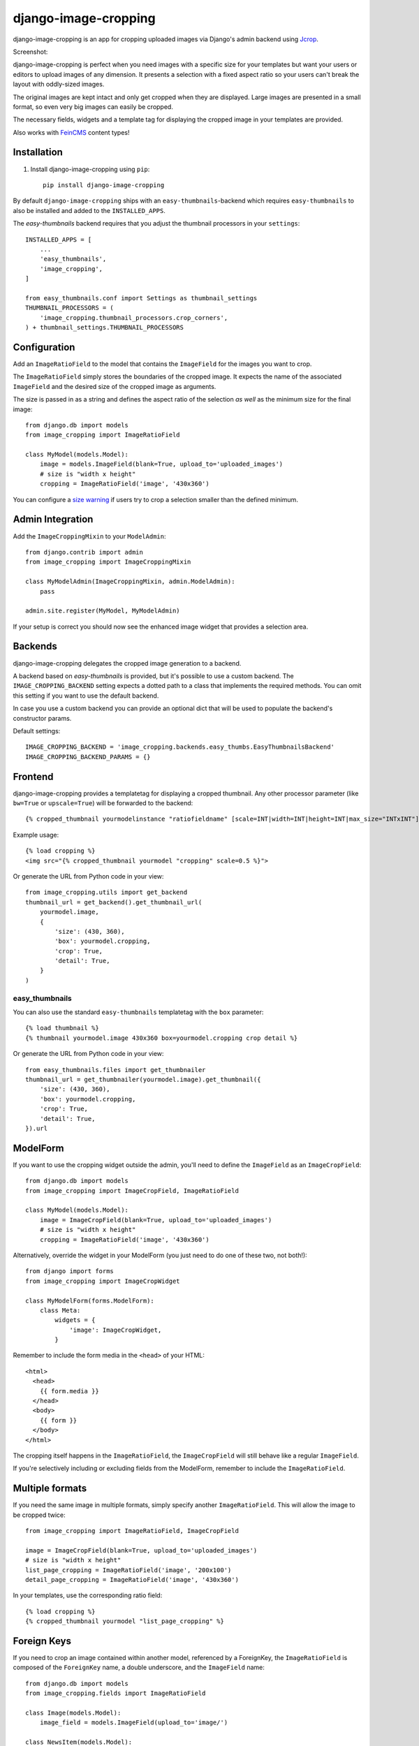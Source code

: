 =====================
django-image-cropping
=====================

.. image:: https://img.shields.io/pypi/v/django-image-cropping.svg
    :target: https://pypi.python.org/pypi/django-image-cropping

.. image:: https://travis-ci.org/jonasundderwolf/django-image-cropping.png?branch=master
    :target: http://travis-ci.org/jonasundderwolf/django-image-cropping
    :alt: Build Status

.. image:: https://img.shields.io/pypi/pyversions/django-image-cropping.svg
    :target: https://pypi.python.org/pypi/django-image-cropping

.. image:: https://img.shields.io/pypi/djversions/django-image-cropping
    :alt: PyPI - Django Version
    :target: https://pypi.python.org/pypi/django-image-cropping

django-image-cropping is an app for cropping uploaded images via Django's admin backend using `Jcrop
<https://github.com/tapmodo/Jcrop>`_.

Screenshot:

.. image:: docs/django_image_cropping_example.png
    :alt: Screenshot of the cropping

django-image-cropping is perfect when you need images with a specific size for your templates but want your
users or editors to upload images of any dimension. It presents a selection with a fixed aspect ratio so your users
can't break the layout with oddly-sized images.

The original images are kept intact and only get cropped when they are displayed.
Large images are presented in a small format, so even very big images can easily be cropped.

The necessary fields, widgets and a template tag for displaying the
cropped image in your templates are provided.

Also works with `FeinCMS <https://github.com/feincms/feincms>`_ content types!

Installation
============

#. Install django-image-cropping using ``pip``::

    pip install django-image-cropping

By default ``django-image-cropping`` ships with an ``easy-thumbnails``-backend which requires ``easy-thumbnails`` to also be installed
and added to the ``INSTALLED_APPS``.

The `easy-thumbnails` backend requires that you adjust the thumbnail processors in your ``settings``::

    INSTALLED_APPS = [
        ...
        'easy_thumbnails',
        'image_cropping',
    ]

    from easy_thumbnails.conf import Settings as thumbnail_settings
    THUMBNAIL_PROCESSORS = (
        'image_cropping.thumbnail_processors.crop_corners',
    ) + thumbnail_settings.THUMBNAIL_PROCESSORS


Configuration
=============

Add an ``ImageRatioField`` to the model that contains the ``ImageField`` for the images you want to crop.

The ``ImageRatioField`` simply stores the boundaries of the cropped image.
It expects the name of the associated ``ImageField`` and the desired size of the cropped image as arguments.

The size is passed in as a string and defines the aspect ratio of the selection *as well* as the minimum
size for the final image::

    from django.db import models
    from image_cropping import ImageRatioField

    class MyModel(models.Model):
        image = models.ImageField(blank=True, upload_to='uploaded_images')
        # size is "width x height"
        cropping = ImageRatioField('image', '430x360')

You can configure a `size warning`_ if users try to crop a selection smaller than the defined minimum.

Admin Integration
=================

Add the ``ImageCroppingMixin`` to your ``ModelAdmin``::

    from django.contrib import admin
    from image_cropping import ImageCroppingMixin

    class MyModelAdmin(ImageCroppingMixin, admin.ModelAdmin):
        pass

    admin.site.register(MyModel, MyModelAdmin)

If your setup is correct you should now see the enhanced image widget that provides a selection
area.


Backends
========

django-image-cropping delegates the cropped image generation to a backend.

A backend based on `easy-thumbnails` is provided, but it's possible to use a custom backend.
The ``IMAGE_CROPPING_BACKEND`` setting expects a dotted path to a class that implements the required methods.
You can omit this setting if you want to use the default backend.

In case you use a custom backend you can provide an optional dict that will be used to populate the backend's
constructor params.

Default settings::

    IMAGE_CROPPING_BACKEND = 'image_cropping.backends.easy_thumbs.EasyThumbnailsBackend'
    IMAGE_CROPPING_BACKEND_PARAMS = {}


Frontend
========

django-image-cropping provides a templatetag for displaying a cropped thumbnail.
Any other processor parameter (like ``bw=True`` or ``upscale=True``) will be forwarded to the backend::

    {% cropped_thumbnail yourmodelinstance "ratiofieldname" [scale=INT|width=INT|height=INT|max_size="INTxINT"] %}

Example usage::

    {% load cropping %}
    <img src="{% cropped_thumbnail yourmodel "cropping" scale=0.5 %}">

Or generate the URL from Python code in your view::

    from image_cropping.utils import get_backend
    thumbnail_url = get_backend().get_thumbnail_url(
        yourmodel.image,
        {
            'size': (430, 360),
            'box': yourmodel.cropping,
            'crop': True,
            'detail': True,
        }
    )


easy_thumbnails
---------------

You can also use the standard ``easy-thumbnails`` templatetag with the ``box`` parameter::

    {% load thumbnail %}
    {% thumbnail yourmodel.image 430x360 box=yourmodel.cropping crop detail %}

Or generate the URL from Python code in your view::

    from easy_thumbnails.files import get_thumbnailer
    thumbnail_url = get_thumbnailer(yourmodel.image).get_thumbnail({
        'size': (430, 360),
        'box': yourmodel.cropping,
        'crop': True,
        'detail': True,
    }).url


ModelForm
=========

If you want to use the cropping widget outside the admin, you'll need to define the ``ImageField`` as
an ``ImageCropField``::

    from django.db import models
    from image_cropping import ImageCropField, ImageRatioField

    class MyModel(models.Model):
        image = ImageCropField(blank=True, upload_to='uploaded_images')
        # size is "width x height"
        cropping = ImageRatioField('image', '430x360')


Alternatively, override the widget in your ModelForm (you just need to do one of these two, not both!)::

    from django import forms
    from image_cropping import ImageCropWidget

    class MyModelForm(forms.ModelForm):
        class Meta:
            widgets = {
                'image': ImageCropWidget,
            }


Remember to include the form media in the ``<head>`` of your HTML::

    <html>
      <head>
        {{ form.media }}
      </head>
      <body>
        {{ form }}
      </body>
    </html>

The cropping itself happens in the ``ImageRatioField``, the ``ImageCropField`` will still behave like a regular ``ImageField``.

If you're selectively including or excluding fields from the ModelForm, remember to include the ``ImageRatioField``.


Multiple formats
================

If you need the same image in multiple formats, simply specify another ``ImageRatioField``.
This will allow the image to be cropped twice::

    from image_cropping import ImageRatioField, ImageCropField

    image = ImageCropField(blank=True, upload_to='uploaded_images')
    # size is "width x height"
    list_page_cropping = ImageRatioField('image', '200x100')
    detail_page_cropping = ImageRatioField('image', '430x360')

In your templates, use the corresponding ratio field::

    {% load cropping %}
    {% cropped_thumbnail yourmodel "list_page_cropping" %}


Foreign Keys
============

If you need to crop an image contained within another model, referenced by a ForeignKey, the ``ImageRatioField`` is
composed of the ``ForeignKey`` name, a double underscore, and the ``ImageField`` name::

    from django.db import models
    from image_cropping.fields import ImageRatioField

    class Image(models.Model):
        image_field = models.ImageField(upload_to='image/')

    class NewsItem(models.Model):
        title = models.CharField(max_length=255)
        image = models.ForeignKey(Image)
        cropping = ImageRatioField('image__image_field', '120x100')

Cropping foreign keys only works in the admin for now, as it reuses the ``raw_id`` widget.


.. _free cropping:

Free cropping
=============

If you do not need a *fixed* ratio, you can disable this constraint by setting ``free_crop`` to ``True``.
In this case the size parameter is the desired minimum and is also used for the size-warning::

    from image_cropping import ImageRatioField, ImageCropField

    image = ImageCropField(blank=True, upload_to='uploaded_images')

    # size is "width x height" so a minimum size of 200px x 100px would look like this:
    min_free_cropping = ImageRatioField('image', '200x100', free_crop=True)

Use the ``max_size`` parameter of the templatetag if you want to limit the display size of a thumbnail::

     <img src="{% cropped_thumbnail image "cropping_free" max_size="200x200" %}" />


Disabling cropping
==================

If you want cropping to be optional, use ``allow_fullsize=True`` as an additional keyword argument for your ``ImageRatioField``.

Editors can now switch off cropping by unchecking a checkbox next to the image cropping widget::

     image_with_optional_cropping = ImageRatioField('image', '200x100', allow_fullsize=True)


Settings
========

Thumbnail size
--------------

You can define the maximum size of the admin preview thumbnail in your ``settings``::

    # size is "width x height"
    IMAGE_CROPPING_THUMB_SIZE = (300, 300)

.. _size warning:

Size warning
------------

You can warn users about crop selections that are smaller than the size defined in the ``ImageRatioField``.
When users try to do a smaller selection, a red border appears around the image.

To use this functionality for a single image add the ``size_warning`` parameter to the ``ImageRatioField``::

    cropping = ImageRatioField('image', '430x360', size_warning=True)

You can enable this functionality project-wide by adding the following line to your ``settings``::

    IMAGE_CROPPING_SIZE_WARNING = True


Custom jQuery
-------------

By default the image cropping widget embeds a recent version of jQuery.

You can point to another version using the ``IMAGE_CROPPING_JQUERY_URL`` setting, though compatibility
issues may arise if your jQuery version differs from the one that is tested against.

You can also set ``IMAGE_CROPPING_JQUERY_URL`` to ``None`` to disable inclusion of jQuery by the widget.
You are now responsible for including ``jQuery`` yourself, both in the frontend and in the admin interface.

Custom backend
--------------

You can define a custom backend::

    IMAGE_CROPPING_BACKEND = 'image_cropping.backends.easy_thumbs.EasyThumbnailsBackend'

You can provide an optional dict that will be used to populate the backend's
constructor::

    IMAGE_CROPPING_BACKEND_PARAMS = {'version_suffix': 'thumb'}

See the built-in backends on Backends_.


Troubleshooting
===============

The cropping widget is not displayed when using a ``ForeignKey``.
    Make sure you do **not** add the corresponding image field to ``raw_id_fields``.


Changelog
=========

1.6.1
---

- Add default setting for jquery url to app conf

1.6
---

- Add support for Django 3.2
- Add support for Python 3.9

1.5
---

- Drop support for Python 3.5 (although it should still work)
- Add support for Django 3.1
- Minified JS and reduce potential for incompatibility with other django libraries (See #148)
- Fix formfield_for_dbfield signature (#134)
- Fix CSS property word separator (#131)
- Enforce isort in tests

1.4
---

- Removed more old code
- Move testing and packaging to GitHub Actions

1.3
---

- Add support for Django 3.0
- Drop support for Python < 3.5
- Drop support for Django < 2.2

1.2
---

- Add support for Django 2.1

1.1
---

- Make django-image-cropping compatible with Django 1.11

1.0.4
-----

- Move and encapsulate the logic for creating cropped thumbnails to a swappable backend. (`@fgmacedo <https://github.com/fgmacedo>`_ in #92)

1.0
---

"If your software is being used in production, it should probably already be 1.0.0." (http://semver.org)

0.9
---

This release addresses mainly the test coverage and internal stuff.

Noteable (breaking) changes and things to be considered when upgrading from an older version:

- `django-appconf <https://github.com/jezdez/django-appconf>`_ is now used for handling defaults and settings.

  * **Breaking Change**: JQUERY_URL changed to IMAGE_CROPPING_JQUERY_URL as part of this transition.

- The ``cropped_thumbnail`` tag is now based on Django's ``simple tag``.

  * **Breaking Change**: Arguments for the the tag now need to be put in quotes.
  * If you are still using Django 1.4 remember that `you can't easily use <http://stackoverflow.com/q/11804315/630877>`_ ``True`` or ``False`` as template tag arguments.

- Any processor parameter (like bw=True or upscale=True) can be used in the ``cropped_thumbnail`` tag.

- Moved inline css to a dedicated ``image_cropping.css`` style sheet

0.8
---

- **Minimum** requirements changed to **Django 1.4** and **easy-thumbnails 1.4**
- Added Python 3 compatibility. Python 2.6 is now the minimum required Python version.
- Added a `free cropping`_ option, so cropping is no longer restricted to fixed ratios.
- Removed the deprecated ``CropForeignKey`` field.

0.7
---

- Made the widget for the ``ImageCropField`` overwritable to allow custom widgets. (Remember to use the ``ImageCroppingMixin`` in the admin as the image cropping widgets are no longer implicitly set.)
- Updated ``Jcrop`` and ``jQuery`` dependencies.
- Moved docs to *Read the Docs*: https://django-image-cropping.readthedocs.org
